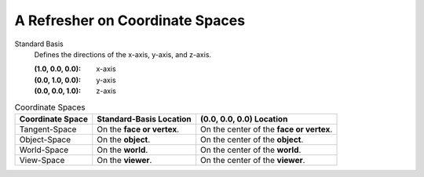 
A Refresher on Coordinate Spaces
================================

Standard Basis
   Defines the directions of the x-axis, y-axis, and z-axis.

   :(1.0, 0.0, 0.0): x-axis
   :(0.0, 1.0, 0.0): y-axis
   :(0.0, 0.0, 1.0): z-axis


.. list-table:: Coordinate Spaces
   :header-rows: 1

   * - Coordinate Space
     - Standard-Basis Location
     - (0.0, 0.0, 0.0) Location
   * - Tangent-Space
     - On the **face or vertex**.
     - On the center of the **face or vertex**.
   * - Object-Space
     - On the **object**.
     - On the center of the **object**.
   * - World-Space
     - On the **world**.
     - On the center of the **world**.
   * - View-Space
     - On the **viewer**.
     - On the center of the **viewer**.
